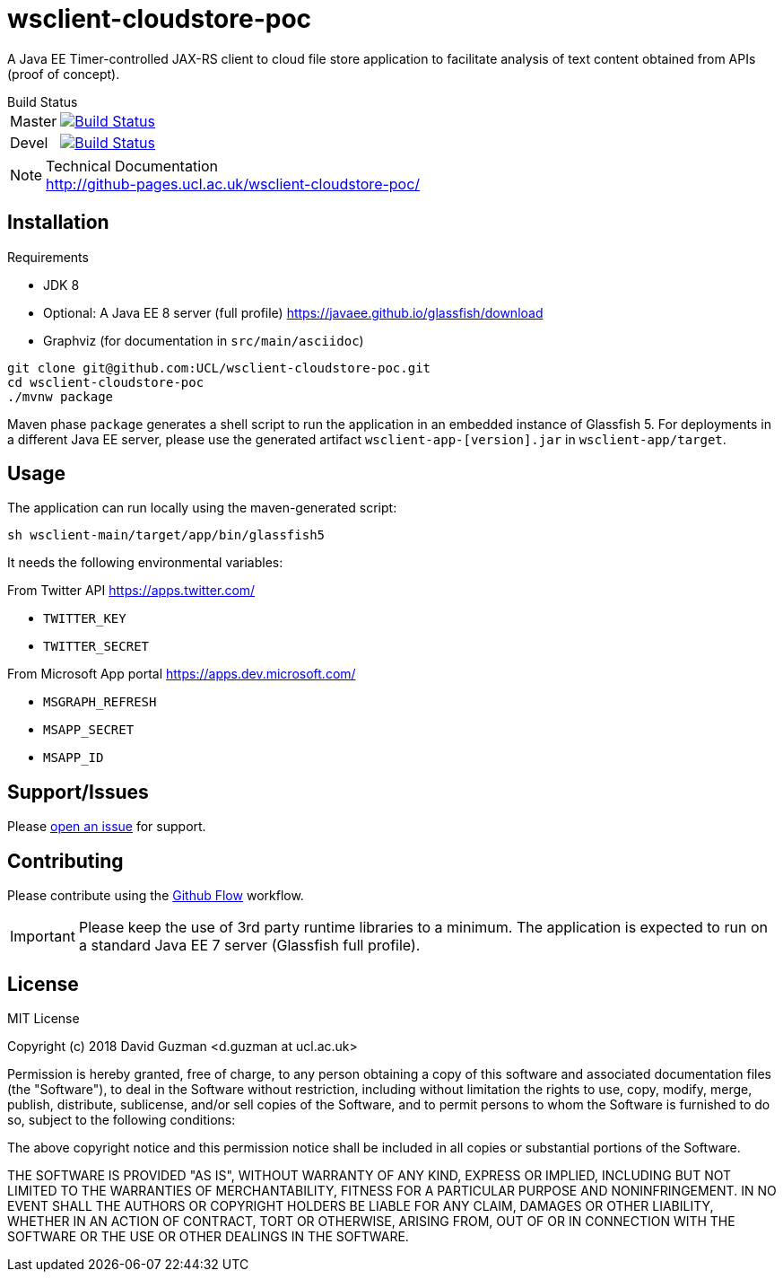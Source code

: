 = wsclient-cloudstore-poc

:toc:
:toc-placement!:
:toclevels: 1

ifdef::env-github[]
:important-caption: :heavy_exclamation_mark:
:note-caption: :information_source:
endif::[]

A Java EE Timer-controlled JAX-RS client to cloud file store application to facilitate analysis of text content obtained from APIs (proof of concept).

[horizontal]
.Build Status
Master:: image:https://travis-ci.org/UCL/wsclient-cloudstore-poc.svg?branch=master["Build Status", link="https://travis-ci.org/UCL/wsclient-cloudstore-poc"]

Devel:: image:https://travis-ci.org/UCL/wsclient-cloudstore-poc.svg?branch=devel["Build Status", link="https://travis-ci.org/UCL/wsclient-cloudstore-poc"]

[NOTE]
.Technical Documentation
http://github-pages.ucl.ac.uk/wsclient-cloudstore-poc/

toc::[]

== Installation

.Requirements
- JDK 8
- Optional: A Java EE 8 server (full profile) https://javaee.github.io/glassfish/download
- Graphviz (for documentation in `src/main/asciidoc`)

....
git clone git@github.com:UCL/wsclient-cloudstore-poc.git
cd wsclient-cloudstore-poc
./mvnw package
....

Maven phase `package` generates a shell script to run the application in an embedded instance of Glassfish 5. For deployments in a different Java EE server, please use the generated artifact `wsclient-app-[version].jar` in `wsclient-app/target`.

== Usage

The application can run locally using the maven-generated script:

....
sh wsclient-main/target/app/bin/glassfish5
....

It needs the following environmental variables:

From Twitter API https://apps.twitter.com/ 

- `TWITTER_KEY`
- `TWITTER_SECRET`

From Microsoft App portal https://apps.dev.microsoft.com/

- `MSGRAPH_REFRESH`
- `MSAPP_SECRET`
- `MSAPP_ID`

== Support/Issues

Please https://github.com/UCL/wsclient-cloudstore-poc/issues/new[open an issue] for support.

== Contributing

Please contribute using the https://guides.github.com/introduction/flow/[Github Flow] workflow.

IMPORTANT: Please keep the use of 3rd party runtime libraries to a minimum. The application is expected to run on a standard Java EE 7 server (Glassfish full profile).

== License

MIT License

Copyright (c) 2018 David Guzman <d.guzman at ucl.ac.uk>

Permission is hereby granted, free of charge, to any person obtaining a copy
of this software and associated documentation files (the "Software"), to deal
in the Software without restriction, including without limitation the rights
to use, copy, modify, merge, publish, distribute, sublicense, and/or sell
copies of the Software, and to permit persons to whom the Software is
furnished to do so, subject to the following conditions:

The above copyright notice and this permission notice shall be included in all
copies or substantial portions of the Software.

THE SOFTWARE IS PROVIDED "AS IS", WITHOUT WARRANTY OF ANY KIND, EXPRESS OR
IMPLIED, INCLUDING BUT NOT LIMITED TO THE WARRANTIES OF MERCHANTABILITY,
FITNESS FOR A PARTICULAR PURPOSE AND NONINFRINGEMENT. IN NO EVENT SHALL THE
AUTHORS OR COPYRIGHT HOLDERS BE LIABLE FOR ANY CLAIM, DAMAGES OR OTHER
LIABILITY, WHETHER IN AN ACTION OF CONTRACT, TORT OR OTHERWISE, ARISING FROM,
OUT OF OR IN CONNECTION WITH THE SOFTWARE OR THE USE OR OTHER DEALINGS IN THE
SOFTWARE.
